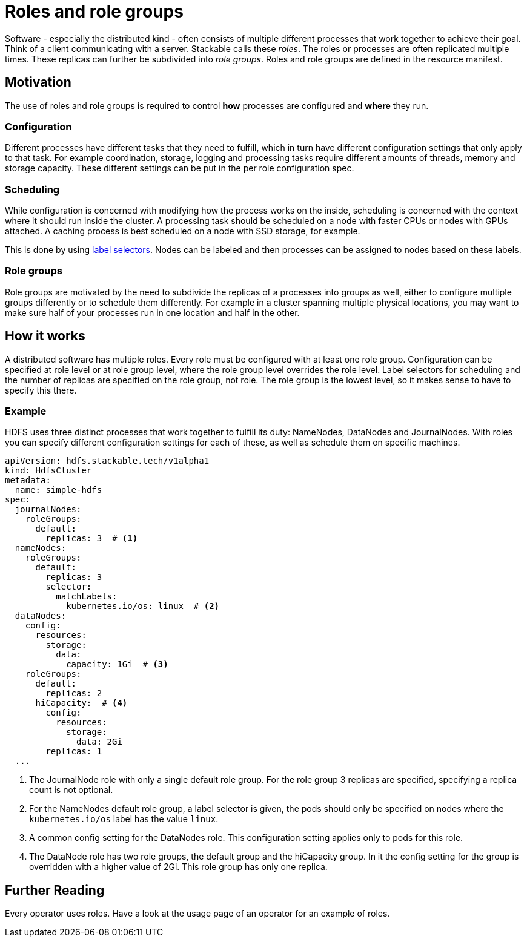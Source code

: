 = Roles and role groups

Software - especially the distributed kind - often consists of multiple different processes that work together to achieve their goal. Think of a client communicating with a server. Stackable calls these _roles_. The roles or processes are often replicated multiple times. These replicas can further be subdivided into _role groups_. Roles and role groups are defined in the resource manifest.

== Motivation
// configuration and scheduling
The use of roles and role groups is required to control *how* processes are configured and *where* they run.

=== Configuration
// - the "how"
// internals of the process
// thread counts, heap size,

Different processes have different tasks that they need to fulfill, which in turn have different configuration settings that only apply to that task. For example coordination, storage, logging and processing tasks require different amounts of threads, memory and storage capacity. These different settings can be put in the per role configuration spec.

=== Scheduling
// the "where"
// node labels for location and hardware are typical uses
// also nodes that might have GPU attached, or special storage

While configuration is concerned with modifying how the process works on the inside, scheduling is concerned with the context where it should run inside the cluster. A processing task should be scheduled on a node with faster CPUs or nodes with GPUs attached. A caching process is best scheduled on a node with SSD storage, for example.

This is done by using link:https://kubernetes.io/docs/concepts/overview/working-with-objects/labels/[label selectors]. Nodes can be labeled and then processes can be assigned to nodes based on these labels.

=== Role groups

Role groups are motivated by the need to subdivide the replicas of a processes into groups as well, either to configure multiple groups differently or to schedule them differently. For example in a cluster spanning multiple physical locations, you may want to make sure half of your processes run in one location and half in the other.

== How it works

A distributed software has multiple roles. Every role must be configured with at least one role group. Configuration can be specified at role level or at role group level, where the role group level overrides the role level. Label selectors for scheduling and the number of replicas are specified on the role group, not role. The role group is the lowest level, so it makes sense to have to specify this there.

=== Example

HDFS uses three distinct processes that work together to fulfill its duty: NameNodes, DataNodes and JournalNodes. With roles you can specify different configuration settings for each of these, as well as schedule them on specific machines.

[source,yaml]
----
apiVersion: hdfs.stackable.tech/v1alpha1
kind: HdfsCluster
metadata:
  name: simple-hdfs
spec:
  journalNodes:
    roleGroups:
      default:
        replicas: 3  # <1>
  nameNodes:
    roleGroups:
      default:
        replicas: 3
        selector:
          matchLabels:
            kubernetes.io/os: linux  # <2>
  dataNodes:
    config:
      resources:
        storage:
          data:
            capacity: 1Gi  # <3>
    roleGroups:
      default:
        replicas: 2
      hiCapacity:  # <4>
        config:
          resources:
            storage:
              data: 2Gi
        replicas: 1
  ...
----

<1> The JournalNode role with only a single default role group. For the role group 3 replicas are specified, specifying a replica count is not optional.
<2> For the NameNodes default role group, a label selector is given, the pods should only be specified on nodes where the `kubernetes.io/os` label has the value `linux`.
<3> A common config setting for the DataNodes role. This configuration setting applies only to pods for this role.
<4> The DataNode role has two role groups, the default group and the hiCapacity group. In it the config setting for the group is overridden with a higher value of 2Gi. This role group has only one replica.

== Further Reading

Every operator uses roles. Have a look at the usage page of an operator for an example of roles.